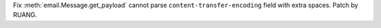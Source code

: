Fix :meth:`email.Message.get_payload` cannot parse
``content-transfer-encoding`` field with extra spaces. Patch by RUANG.
